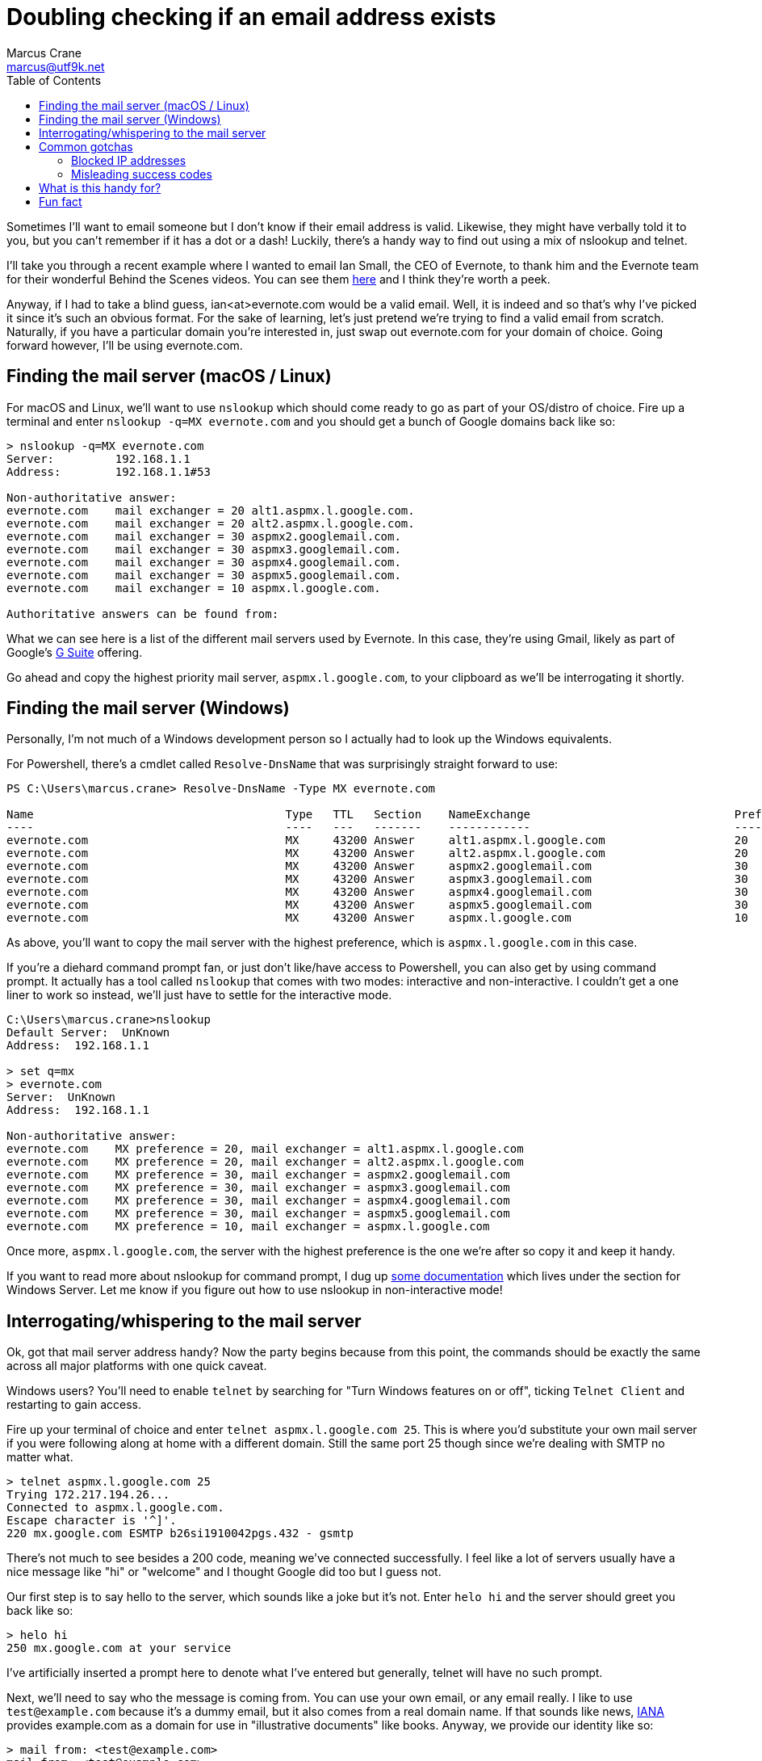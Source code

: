 = Doubling checking if an email address exists
Marcus Crane <marcus@utf9k.net>
:page-date: 2019-09-26
:page-layout: post
:page-permalink: /blog/email-lookup
:page-tags: [email, tip, telnet, nslookup]
:source-highlighter: rouge
:toc:

Sometimes I'll want to email someone but I don't know if their email address is valid. Likewise, they might have verbally told it to you, but you can't remember if it has a dot or a dash! Luckily, there's a handy way to find out using a mix of nslookup and telnet.

I'll take you through a recent example where I wanted to email Ian Small, the CEO of Evernote, to thank him and the Evernote team for their wonderful Behind the Scenes videos. You can see them https://www.youtube.com/watch?v=5rNUpXYCcrA[here] and I think they're worth a peek.

Anyway, if I had to take a blind guess, ian<at>evernote.com would be a valid email. Well, it is indeed and so that's why I've picked it since it's such an obvious format. For the sake of learning, let's just pretend we're trying to find a valid email from scratch. Naturally, if you have a particular domain you're interested in, just swap out evernote.com for your domain of choice. Going forward however, I'll be using evernote.com.

== Finding the mail server (macOS / Linux)

For macOS and Linux, we'll want to use `nslookup` which should come ready to go as part of your OS/distro of choice. Fire up a terminal and enter `nslookup -q=MX evernote.com` and you should get a bunch of Google domains back like so:

[source, bash]
----
> nslookup -q=MX evernote.com
Server:         192.168.1.1
Address:        192.168.1.1#53

Non-authoritative answer:
evernote.com    mail exchanger = 20 alt1.aspmx.l.google.com.
evernote.com    mail exchanger = 20 alt2.aspmx.l.google.com.
evernote.com    mail exchanger = 30 aspmx2.googlemail.com.
evernote.com    mail exchanger = 30 aspmx3.googlemail.com.
evernote.com    mail exchanger = 30 aspmx4.googlemail.com.
evernote.com    mail exchanger = 30 aspmx5.googlemail.com.
evernote.com    mail exchanger = 10 aspmx.l.google.com.

Authoritative answers can be found from:
----

What we can see here is a list of the different mail servers used by Evernote. In this case, they're using Gmail, likely as part of Google's https://gsuite.google.com/[G Suite] offering.

Go ahead and copy the highest priority mail server, `aspmx.l.google.com`, to your clipboard as we'll be interrogating it shortly.

== Finding the mail server (Windows)

Personally, I'm not much of a Windows development person so I actually had to look up the Windows equivalents.

For Powershell, there's a cmdlet called `Resolve-DnsName` that was surprisingly straight forward to use:

[source, powershell]
----
PS C:\Users\marcus.crane> Resolve-DnsName -Type MX evernote.com

Name                                     Type   TTL   Section    NameExchange                              Preference
----                                     ----   ---   -------    ------------                              ----------
evernote.com                             MX     43200 Answer     alt1.aspmx.l.google.com                   20
evernote.com                             MX     43200 Answer     alt2.aspmx.l.google.com                   20
evernote.com                             MX     43200 Answer     aspmx2.googlemail.com                     30
evernote.com                             MX     43200 Answer     aspmx3.googlemail.com                     30
evernote.com                             MX     43200 Answer     aspmx4.googlemail.com                     30
evernote.com                             MX     43200 Answer     aspmx5.googlemail.com                     30
evernote.com                             MX     43200 Answer     aspmx.l.google.com                        10
----

As above, you'll want to copy the mail server with the highest preference, which is `aspmx.l.google.com` in this case.

If you're a diehard command prompt fan, or just don't like/have access to Powershell, you can also get by using command prompt. It actually has a tool called `nslookup` that comes with two modes: interactive and non-interactive. I couldn't get a one liner to work so instead, we'll just have to settle for the interactive mode.

[source, bash]
----
C:\Users\marcus.crane>nslookup
Default Server:  UnKnown
Address:  192.168.1.1

> set q=mx
> evernote.com
Server:  UnKnown
Address:  192.168.1.1

Non-authoritative answer:
evernote.com    MX preference = 20, mail exchanger = alt1.aspmx.l.google.com
evernote.com    MX preference = 20, mail exchanger = alt2.aspmx.l.google.com
evernote.com    MX preference = 30, mail exchanger = aspmx2.googlemail.com
evernote.com    MX preference = 30, mail exchanger = aspmx3.googlemail.com
evernote.com    MX preference = 30, mail exchanger = aspmx4.googlemail.com
evernote.com    MX preference = 30, mail exchanger = aspmx5.googlemail.com
evernote.com    MX preference = 10, mail exchanger = aspmx.l.google.com
----

Once more, `aspmx.l.google.com`, the server with the highest preference is the one we're after so copy it and keep it handy.

If you want to read more about nslookup for command prompt, I dug up https://docs.microsoft.com/en-us/windows-server/administration/windows-commands/nslookup[some documentation] which lives under the section for Windows Server. Let me know if you figure out how to use nslookup in non-interactive mode!

== Interrogating/whispering to the mail server

Ok, got that mail server address handy? Now the party begins because from this point, the commands should be exactly the same across all major platforms with one quick caveat.

Windows users? You'll need to enable `telnet` by searching for "Turn Windows features on or off", ticking `Telnet Client` and restarting to gain access.

Fire up your terminal of choice and enter `telnet aspmx.l.google.com 25`. This is where you'd substitute your own mail server if you were following along at home with a different domain. Still the same port 25 though since we're dealing with SMTP no matter what.

[source, bash]
----
> telnet aspmx.l.google.com 25
Trying 172.217.194.26...
Connected to aspmx.l.google.com.
Escape character is '^]'.
220 mx.google.com ESMTP b26si1910042pgs.432 - gsmtp
----

There's not much to see besides a 200 code, meaning we've connected successfully. I feel like a lot of servers usually have a nice message like "hi" or "welcome" and I thought Google did too but I guess not.

Our first step is to say hello to the server, which sounds like a joke but it's not. Enter `helo hi` and the server should greet you back like so:

[source, bash]
----
> helo hi
250 mx.google.com at your service
----

I've artificially inserted a prompt here to denote what I've entered but generally, telnet will have no such prompt.

Next, we'll need to say who the message is coming from. You can use your own email, or any email really. I like to use `test@example.com` because it's a dummy email, but it also comes from a real domain name. If that sounds like news, https://www.iana.org[IANA] provides example.com as a domain for use in "illustrative documents" like books. Anyway, we provide our identity like so:

[source, bash]
----
> mail from: <test@example.com>
mail from: <test@example.com>
250 2.1.0 OK b26si1910042pgs.432 - gsmtp
----

We see another `250` response code followed by an `OK` which means that the mail server has accepted. If someone went wrong, we'd see a 500 code. I think I've gotten errors on rare occasions where I've used fake domain names so I just use example.com to play it safe.

Lately, and where all our hard work pays off, is providing a recipient. This won't actually send an email, it'll just let us know if the address is real or not.

[source, bash]
----
rcpt to: <ian@evernote.com>
250 2.1.5 OK b26si1910042pgs.432 - gsmtp
rcpt to: <not.ian@evernote.com>
550-5.1.1 The email account that you tried to reach does not exist. Please try
550-5.1.1 double-checking the recipient's email address for typos or
550-5.1.1 unnecessary spaces. Learn more at
550 5.1.1  https://support.google.com/mail/?p=NoSuchUser b26si1910042pgs.432 - gsmtp
----

As we can see, `ian@evernote.com` does indeed exist! We'd receive a 550 error if the user was invalid but there are often some catches.

You won't always get it in the first go, or even necessarily have any leads on what the email structure looks like. All I can really suggest is brute force combinations until you get a response. If `ian@evernote.com` wasn't valid, my next step would look like this:

[source, bash]
----
rcpt to: <ian.small@evernote.com>
550-5.1.1 The email account that you tried to reach does not exist. Please try
550-5.1.1 double-checking the recipient's email address for typos or
550-5.1.1 unnecessary spaces. Learn more at
550 5.1.1  https://support.google.com/mail/?p=NoSuchUser b26si1910042pgs.432 - gsmtp
rcpt to: <i.small@evernote.com>
550-5.1.1 The email account that you tried to reach does not exist. Please try
550-5.1.1 double-checking the recipient's email address for typos or
550-5.1.1 unnecessary spaces. Learn more at
550 5.1.1  https://support.google.com/mail/?p=NoSuchUser b26si1910042pgs.432 - gsmtp
rcpt to: <ismall@evernote.com>
250 2.1.5 OK b26si1910042pgs.432 - gsmtp
----

The most common formats are probably `first.name`, `f.last` and `flast` but I'm sure you can look up lists of common formats or something.

== Common gotchas

The above usually works out for me most of the time but there's a few different things I've noticed along the way that can throw a spanner in the works.

=== Blocked IP addresses

This is one issue I came across while writing this post and it's to do with mail servers that refer you to a block list.

[source, bash]
----
> telnet microsoft-com.mail.protection.outlook.com 25
Trying 104.47.53.36...
Connected to microsoft-com.mail.protection.outlook.com.
Escape character is '^]'.
220 BL2NAM06FT004.mail.protection.outlook.com Microsoft ESMTP MAIL Service ready at Thu, 26 Sep 2019 10:51:20 +0000
helo hi
250 BL2NAM06FT004.mail.protection.outlook.com Hello [121.74.XX.XX]
mail from: <test@example.com>
250 2.1.0 Sender OK
rcpt to: <satya.nadella@microsoft.com>
550 5.7.606 Access denied, banned sending IP [121.74.XX.XX]. To request removal from this list please visit https://sender.office.com/ and follow the directions. For more information please go to  http://go.microsoft.com/fwlink/?LinkID=526655 (AS16012609) [BL2NAM06FT004.Eop-nam06.prod.protection.outlook.com]
----

I've noticed it with websites that use Microsoft / Outlook primarily where it mentioned that your IP address, or perhaps your entire IP range, is banned and that you should visit a particular link.

Presumably this is because common home address ranges are blocked, as I imagine most spammers just operate from those same ranges. I don't really have a solution for these cases unfortunately.

=== Misleading success codes

Some SMTP servers are configured so that every address returns a success code meaning you can't tell what exists and what doesn't

[source, bash]
----
mail from: <test@example.com>
250 2.1.0 Sender ok
rcpt to: <postmaster@fb.com>
250 2.1.5 Recipient ok
rcpt to: <not.a.real.user@fb.com>
250 2.1.5 Recipient ok
rcpt to: <mark@fb.com>
250 2.1.5 Recipient ok
----

There's not really any way around this other than sending a real email I suppose but you can test for it pretty easily. I like to use two emails, `postmaster` and `not.a.real.user` first as a test to see what they return. By default, the large majority of mail servers, if not all, have a postmaster address by default so you can almost guarantee it exists. Likewise, you'd almost never create an address called not.a.real.user so it quickly lets you know if you're going to be tricked when trying your actual target address.

[source, bash]
----
mail from: <test@example.com>
250 2.1.0 OK c127si1944876pga.334 - gsmtp
rcpt to: <postmaster@evernote.com>
250 2.1.5 OK c127si1944876pga.334 - gsmtp
rcpt to: <not.a.real.user@evernote.com>
550-5.1.1 The email account that you tried to reach does not exist. Please try
550-5.1.1 double-checking the recipient's email address for typos or
550-5.1.1 unnecessary spaces. Learn more at
550 5.1.1  https://support.google.com/mail/?p=NoSuchUser c127si1944876pga.334 - gsmtp
rcpt to: <ian@evernote.com>
250 2.1.5 OK c127si1944876pga.334 - gsmtp
----

== What is this handy for?

I first came across this trick a few years back. I had been talking to someone about a job interview, before I was actually in the tech industry but I... forgot to ask them for their email address. I remembered their name but I didn't know how it was formatted exactly so that's where this trick came in handy. It's useful to have in your back pocket when you want to email a semi-public figure too like the CEO of a company. Just make sure to use it wisely and respectfully. You won't make any friends by being malicious.

== Fun fact

[source, bash]
----
> nslookup -q=MX nintendo.co.uk
Server:         192.168.1.1
Address:        192.168.1.1#53

Non-authoritative answer:
nintendo.co.uk  mail exchanger = 20 luigi-mx.nintendo.de.
nintendo.co.uk  mail exchanger = 10 mario-mx.nintendo.de.
----
